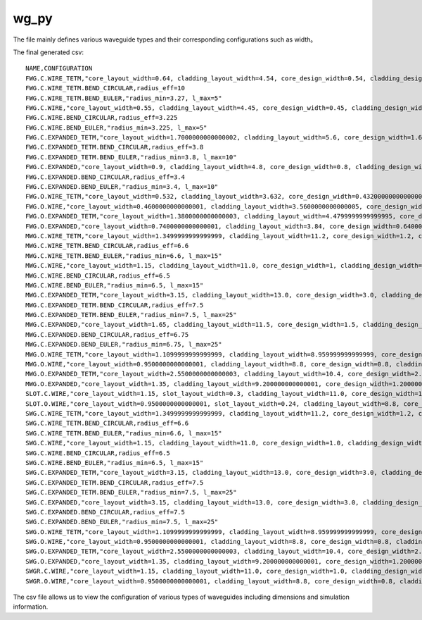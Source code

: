 wg_py
============================================================

The file mainly defines various waveguide types and their corresponding configurations such as width。

The final generated csv::

    NAME,CONFIGURATION
    FWG.C.WIRE_TETM,"core_layout_width=0.64, cladding_layout_width=4.54, core_design_width=0.54, cladding_design_width=4.54, port_names=('op_0', 'op_1')"
    FWG.C.WIRE_TETM.BEND_CIRCULAR,radius_eff=10
    FWG.C.WIRE_TETM.BEND_EULER,"radius_min=3.27, l_max=5"
    FWG.C.WIRE,"core_layout_width=0.55, cladding_layout_width=4.45, core_design_width=0.45, cladding_design_width=4.45, port_names=('op_0', 'op_1')"
    FWG.C.WIRE.BEND_CIRCULAR,radius_eff=3.225
    FWG.C.WIRE.BEND_EULER,"radius_min=3.225, l_max=5"
    FWG.C.EXPANDED_TETM,"core_layout_width=1.7000000000000002, cladding_layout_width=5.6, core_design_width=1.6, cladding_design_width=5.6, port_names=('op_0', 'op_1')"
    FWG.C.EXPANDED_TETM.BEND_CIRCULAR,radius_eff=3.8
    FWG.C.EXPANDED_TETM.BEND_EULER,"radius_min=3.8, l_max=10"
    FWG.C.EXPANDED,"core_layout_width=0.9, cladding_layout_width=4.8, core_design_width=0.8, cladding_design_width=4.8, port_names=('op_0', 'op_1')"
    FWG.C.EXPANDED.BEND_CIRCULAR,radius_eff=3.4
    FWG.C.EXPANDED.BEND_EULER,"radius_min=3.4, l_max=10"
    FWG.O.WIRE_TETM,"core_layout_width=0.532, cladding_layout_width=3.632, core_design_width=0.43200000000000005, cladding_design_width=3.632, port_names=('op_0', 'op_1')"
    FWG.O.WIRE,"core_layout_width=0.4600000000000001, cladding_layout_width=3.5600000000000005, core_design_width=0.36000000000000004, cladding_design_width=3.5600000000000005, port_names=('op_0', 'op_1')"
    FWG.O.EXPANDED_TETM,"core_layout_width=1.3800000000000003, cladding_layout_width=4.4799999999999995, core_design_width=1.2800000000000002, cladding_design_width=4.4799999999999995, port_names=('op_0', 'op_1')"
    FWG.O.EXPANDED,"core_layout_width=0.7400000000000001, cladding_layout_width=3.84, core_design_width=0.6400000000000001, cladding_design_width=3.84, port_names=('op_0', 'op_1')"
    MWG.C.WIRE_TETM,"core_layout_width=1.3499999999999999, cladding_layout_width=11.2, core_design_width=1.2, cladding_design_width=11.2, port_names=('op_0', 'op_1')"
    MWG.C.WIRE_TETM.BEND_CIRCULAR,radius_eff=6.6
    MWG.C.WIRE_TETM.BEND_EULER,"radius_min=6.6, l_max=15"
    MWG.C.WIRE,"core_layout_width=1.15, cladding_layout_width=11.0, core_design_width=1, cladding_design_width=11.0, port_names=('op_0', 'op_1')"
    MWG.C.WIRE.BEND_CIRCULAR,radius_eff=6.5
    MWG.C.WIRE.BEND_EULER,"radius_min=6.5, l_max=15"
    MWG.C.EXPANDED_TETM,"core_layout_width=3.15, cladding_layout_width=13.0, core_design_width=3.0, cladding_design_width=13.0, port_names=('op_0', 'op_1')"
    MWG.C.EXPANDED_TETM.BEND_CIRCULAR,radius_eff=7.5
    MWG.C.EXPANDED_TETM.BEND_EULER,"radius_min=7.5, l_max=25"
    MWG.C.EXPANDED,"core_layout_width=1.65, cladding_layout_width=11.5, core_design_width=1.5, cladding_design_width=11.5, port_names=('op_0', 'op_1')"
    MWG.C.EXPANDED.BEND_CIRCULAR,radius_eff=6.75
    MWG.C.EXPANDED.BEND_EULER,"radius_min=6.75, l_max=25"
    MWG.O.WIRE_TETM,"core_layout_width=1.1099999999999999, cladding_layout_width=8.959999999999999, core_design_width=0.96, cladding_design_width=8.959999999999999, port_names=('op_0', 'op_1')"
    MWG.O.WIRE,"core_layout_width=0.9500000000000001, cladding_layout_width=8.8, core_design_width=0.8, cladding_design_width=8.8, port_names=('op_0', 'op_1')"
    MWG.O.EXPANDED_TETM,"core_layout_width=2.5500000000000003, cladding_layout_width=10.4, core_design_width=2.4000000000000004, cladding_design_width=10.4, port_names=('op_0', 'op_1')"
    MWG.O.EXPANDED,"core_layout_width=1.35, cladding_layout_width=9.200000000000001, core_design_width=1.2000000000000002, cladding_design_width=9.200000000000001, port_names=('op_0', 'op_1')"
    SLOT.C.WIRE,"core_layout_width=1.15, slot_layout_width=0.3, cladding_layout_width=11.0, core_design_width=1.0, slot_design_width=0.3, cladding_design_width=11.0, port_names=('op_0', 'op_1')"
    SLOT.O.WIRE,"core_layout_width=0.9500000000000001, slot_layout_width=0.24, cladding_layout_width=8.8, core_design_width=0.8, slot_design_width=0.24, cladding_design_width=8.8, port_names=('op_0', 'op_1')"
    SWG.C.WIRE_TETM,"core_layout_width=1.3499999999999999, cladding_layout_width=11.2, core_design_width=1.2, cladding_design_width=11.2, port_names=('op_0', 'op_1')"
    SWG.C.WIRE_TETM.BEND_CIRCULAR,radius_eff=6.6
    SWG.C.WIRE_TETM.BEND_EULER,"radius_min=6.6, l_max=15"
    SWG.C.WIRE,"core_layout_width=1.15, cladding_layout_width=11.0, core_design_width=1.0, cladding_design_width=11.0, port_names=('op_0', 'op_1')"
    SWG.C.WIRE.BEND_CIRCULAR,radius_eff=6.5
    SWG.C.WIRE.BEND_EULER,"radius_min=6.5, l_max=15"
    SWG.C.EXPANDED_TETM,"core_layout_width=3.15, cladding_layout_width=13.0, core_design_width=3.0, cladding_design_width=13.0, port_names=('op_0', 'op_1')"
    SWG.C.EXPANDED_TETM.BEND_CIRCULAR,radius_eff=7.5
    SWG.C.EXPANDED_TETM.BEND_EULER,"radius_min=7.5, l_max=25"
    SWG.C.EXPANDED,"core_layout_width=3.15, cladding_layout_width=13.0, core_design_width=3.0, cladding_design_width=13.0, port_names=('op_0', 'op_1')"
    SWG.C.EXPANDED.BEND_CIRCULAR,radius_eff=7.5
    SWG.C.EXPANDED.BEND_EULER,"radius_min=7.5, l_max=25"
    SWG.O.WIRE_TETM,"core_layout_width=1.1099999999999999, cladding_layout_width=8.959999999999999, core_design_width=0.96, cladding_design_width=8.959999999999999, port_names=('op_0', 'op_1')"
    SWG.O.WIRE,"core_layout_width=0.9500000000000001, cladding_layout_width=8.8, core_design_width=0.8, cladding_design_width=8.8, port_names=('op_0', 'op_1')"
    SWG.O.EXPANDED_TETM,"core_layout_width=2.5500000000000003, cladding_layout_width=10.4, core_design_width=2.4000000000000004, cladding_design_width=10.4, port_names=('op_0', 'op_1')"
    SWG.O.EXPANDED,"core_layout_width=1.35, cladding_layout_width=9.200000000000001, core_design_width=1.2000000000000002, cladding_design_width=9.200000000000001, port_names=('op_0', 'op_1')"
    SWGR.C.WIRE,"core_layout_width=1.15, cladding_layout_width=11.0, core_design_width=1.0, cladding_design_width=11.0, port_names=('op_0', 'op_1'), period=1.0, duty_cycle=0.5"
    SWGR.O.WIRE,"core_layout_width=0.9500000000000001, cladding_layout_width=8.8, core_design_width=0.8, cladding_design_width=8.8, port_names=('op_0', 'op_1'), period=1.0, duty_cycle=0.5"

The csv file allows us to view the configuration of various types of waveguides including dimensions and simulation information.

